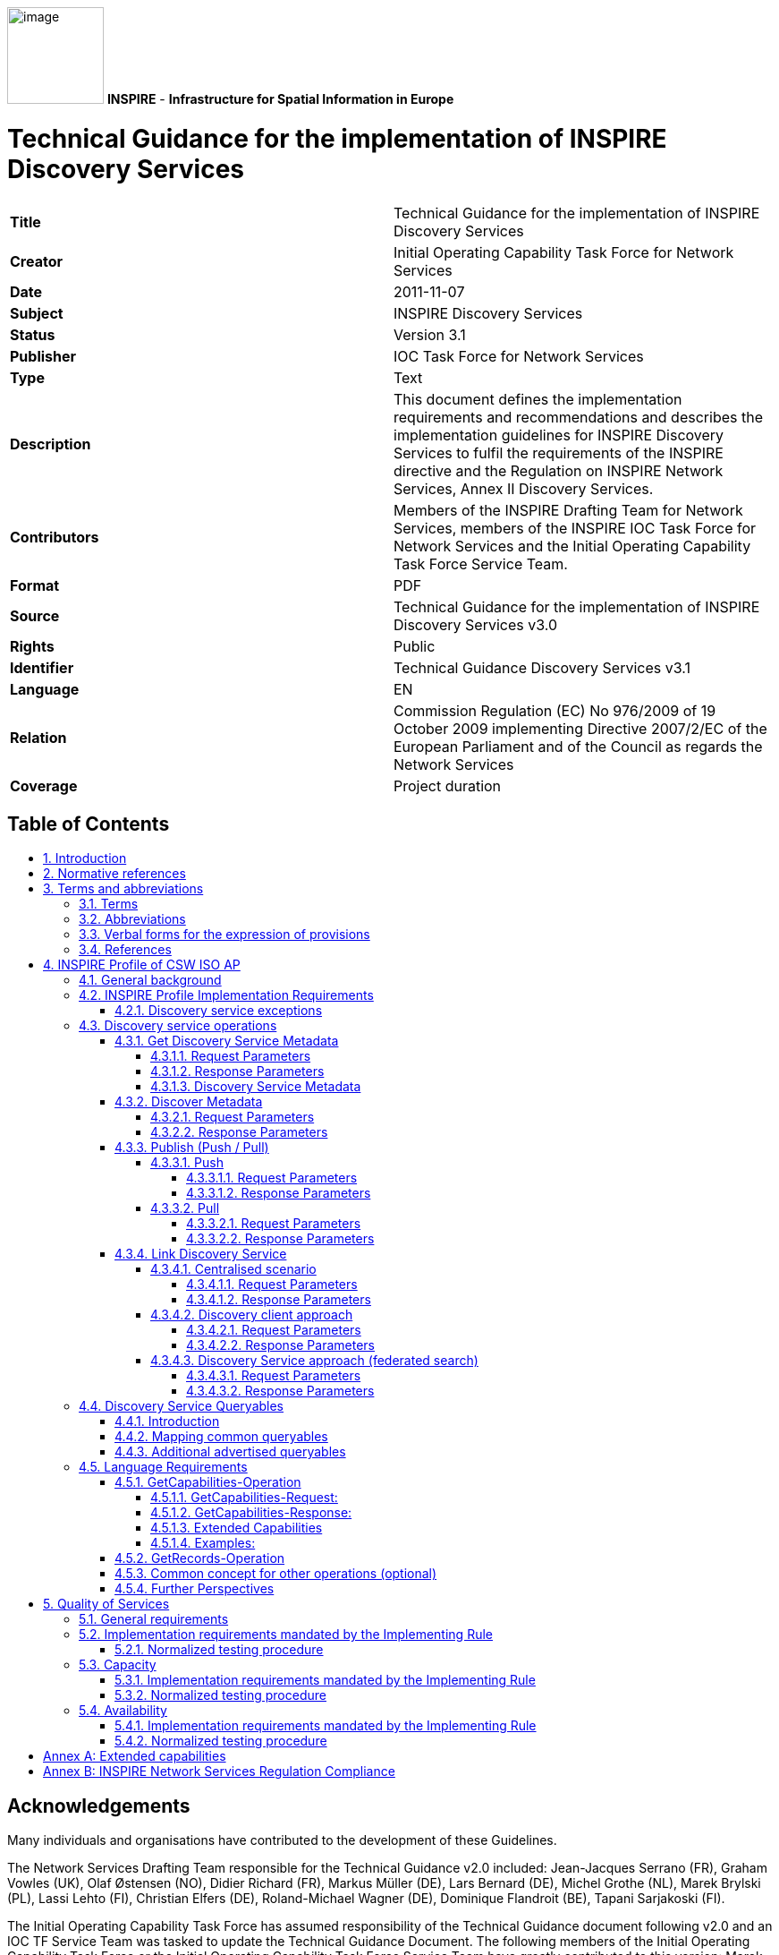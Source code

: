 // Admonition icons:
// Implementation Requirements
:important-caption: 📕
// Implementation Recommendations
:note-caption: 📘

// TOC placement using macro (manual)
:toc: macro

// Empty TOC title (the title is in the document)
:toc-title:

// TOC level depth
:toclevels: 5

// Section numbering level depth
:sectnumlevels: 8

// Line Break Doc Title
:hardbreaks-option:

:appendix-caption: Annex

image:./media/image1.jpeg[image,width=108,height=108] **INSPIRE** - *Infrastructure for Spatial Information in Europe*

[discrete]
= Technical Guidance for the implementation of INSPIRE Discovery Services

[cols=",",]
|===
|*Title* |Technical Guidance for the implementation of INSPIRE Discovery Services
|*Creator* |Initial Operating Capability Task Force for Network Services
|*Date* |2011-11-07
|*Subject* |INSPIRE Discovery Services
|*Status* |Version 3.1
|*Publisher* |IOC Task Force for Network Services
|*Type* |Text
|*Description* |This document defines the implementation requirements and recommendations and describes the implementation guidelines for INSPIRE Discovery Services to fulfil the requirements of the INSPIRE directive and the Regulation on INSPIRE Network Services, Annex II Discovery Services.
|*Contributors* |Members of the INSPIRE Drafting Team for Network Services, members of the INSPIRE IOC Task Force for Network Services and the Initial Operating Capability Task Force Service Team.
|*Format* |PDF
|*Source* |Technical Guidance for the implementation of INSPIRE Discovery Services v3.0
|*Rights* |Public
|*Identifier* |Technical Guidance Discovery Services v3.1
|*Language* |EN
|*Relation* |Commission Regulation (EC) No 976/2009 of 19 October 2009 implementing Directive 2007/2/EC of the European Parliament and of the Council as regards the Network Services
|*Coverage* |Project duration
|===

<<<
[discrete]
== Table of Contents
toc::[]

:sectnums:

<<<
[discrete]
== Acknowledgements

Many individuals and organisations have contributed to the development of these Guidelines.

The Network Services Drafting Team responsible for the Technical Guidance v2.0 included: Jean-Jacques Serrano (FR), Graham Vowles (UK), Olaf Østensen (NO), Didier Richard (FR), Markus Müller (DE), Lars Bernard (DE), Michel Grothe (NL), Marek Brylski (PL), Lassi Lehto (FI), Christian Elfers (DE), Roland-Michael Wagner (DE), Dominique Flandroit (BE), Tapani Sarjakoski (FI).

The Initial Operating Capability Task Force has assumed responsibility of the Technical Guidance document following v2.0 and an IOC TF Service Team was tasked to update the Technical Guidance Document. The following members of the Initial Operating Capability Task Force or the Initial Operating Capability Task Force Service Team have greatly contributed to this version: Marek Brylski (PL), Anders Friis-Christensen (DK), Bart Cosyn (BE), Andreas von Dömming (DE), Timothy Duffy (UK), Christian Elfers (DE), Jani Kylmäaho (FI), Didier Richard (FR), Joeri Robbrecht (BE) and Wolfgang Tinkl (AT).

We are also grateful for the comments received from all the IOC Task Force Members.

The team at the Joint Research Centre that contributed to these Guidelines includes: Ioannis Kanellopoulos, Gianluca Luraschifootnote:[Currently with the European Maritime Safety Agency], Michel Millot and Angelo Quaglia.

Graham Vowels (UK) edited this version.

*Contact information*

Ioannis Kanellopoulos
European Commission, Joint Research Centre
Institute for Environment and Sustainability
Spatial Data Infrastructures Unit
TP262, Via Fermi 2749
I-21027 Ispra (VA)
ITALY
E-mail: mailto:vanda.lima@jrc.ec.europa.eu[ioannis.kanellopoulos@jrc.ec.europa.eu]
Tel.: 39-0332-785115
http://ies.jrc.ec.europa.eu/
http://ec.europa.eu/dgs/jrc/
http://inspire.jrc.ec.europa.eu/

<<<
[discrete]
== Foreword

Directive 2007/2/EC of the European Parliament and of the Council [*Directive 2007/2/EC*], adopted on 14 March 2007 aims at establishing an Infrastructure for Spatial Information in the European Community (INSPIRE) for environmental policies, or policies and activities that have an impact on the environment. INSPIRE will make available relevant, harmonised and quality geographic information to support the formulation, implementation, monitoring and evaluation of policies and activities, which have a direct or indirect impact on the environment.

INSPIRE is based on the infrastructures for spatial information established and operated by the 27 Member States of the European Union. The Directive addresses 34 spatial data themes needed for environmental applications, with key components specified through technical implementing rules. This makes INSPIRE a unique example of a legislative "regional" approach.

To ensure that the spatial data infrastructures of the Member States are compatible and usable in a Community and trans-boundary context, the Directive requires that common Implementing Rules (IR) are adopted in the following areas.

* Metadata;
* The interoperability and harmonisation of spatial data and services for selected themes (as described in Annexes I, II, III of the Directive);
* Network Services;
* Measures on sharing spatial data and services;
* Co-ordination and monitoring measures.

The Implementing Rules are adopted as Commission Decisions or Regulations, and are binding in their entirety.

In particular with respect the Network Services, Implementing Rules are required for the following services (Article 11(1) of the Directive):

[loweralpha]
. _"discovery services search for spatial data sets and spatial data services on the basis of the content of corresponding metadata, and display the metadata content;_
. _view services as a minimum, display, navigate, zoom in/out, pan, or overlay spatial data sets and display legend information and any relevant content of metadata;_
. _download services enabling copies of complete spatial data sets, or of parts of such sets, to be downloaded;_
. _transformation services enabling spatial data sets to be transformed with a view to achieving interoperability;_
. _invoke spatial data services" enabling data services to be invoked."_

In addition to the Implementing Rules, non-binding Technical Guidance documents describe detailed implementation aspects and relations with existing standards, technologies, and practices. They may need to be revised during the course of implementing the infrastructure to take into account the evolution of technology, new requirements, and cost benefit considerations. Figure 1 illustrates the relationship between the INSPIRE Regulations containing Implementing Rules and their corresponding Technical Guidance documents.

image::./media/image2.png[image,width=604,height=347, align=center]

[.text-center]
*Figure 1: Relationship between INSPIRE Implementing Rules and Technical Guidance*

Technical Guidance documents define how Member States might implement the Implementing Rules described in a Commission Regulation. Technical Guidance documents may include non-binding technical requirements that must be satisfied if a Member State chooses to conform to the Technical Guidance. Implementing this technical guidance will maximise the interoperability of INSPIRE services.

This Technical Guidance concerns the INSPIRE Discovery Services. The Technical Guidance contains detailed technical documentation highlighting the mandatory and the recommended elements related to the implementation of INSPIRE Discovery Services. The technical provisions and the underlying concepts are often illustrated by use case diagrams and accompanied by examples.

|===
This document will be publicly available as a 'non-paper', as it does not represent an official position of the Commission, and as such cannot be invoked in the context of legal procedures.
|===

*Legal Notice*

Neither the European Commission nor any person acting on behalf of the Commission is responsible for the use, which might be made of this publication.

<<<
[discrete]
== Revision History

[cols=",,,",options="header",]
|===
|*Date* |*Release* |*Editor* |*Description*
|28Jul2009 |2.0 |Network Services Drafting Team |Two approaches to include INSPIRE metadata as part of the _Get Discovery Service Metadata response_ have been incorporated
|17Jun2010 |2.12 |Initial Operating Capability Task Force a|
The INSPIRE extended Capabilities XML schema has been included in Annex B

Links with other technical components in INSPIRE have been described based on the INSPIRE domain model

A new interpretation and recommended implementation of the Link Discovery Service operation has been described

An approach to implement the required Language parameter has been recommended

General editorial changes

|24Jan2011 |2.14 |IOC ST, 
Graham Vowles |Editorial Review to improve accuracy and clarity
|28Jan2011 |2.15 |IOC ST, 
Graham Vowles a|
Update to include edits made during IOC TF – Services Team Meeting in Copenhagen:

Apply INSPIRE custom schema for missing INSPIRE metadata elements in the Extended Capabilities section instead of the ISO 19139 data types.

|3Feb2011 |2.16 |IOC ST, 
Graham Vowles a|
Update to Implementation Requirements and Implementation Recommendations. 
Update section on Link Discovery Service.

Update section on Language Requirement.

|10Feb2011 |2.17 |IOC ST, 
Graham Vowles |Update of XML Examples
|11Feb2011 |2.18 |IOC ST, 
Graham Vowles |Addition of use cases and rationale of extended capabilities approach.
|17Feb2011 |2.19 |IOC ST, 
Graham Vowles |Update to Link Discovery Section
|21Feb2011 |2.20 |IOC ST, 
Graham Vowles |Editorial changes and update to XML Examples.
|21Feb2011 |2.21 |IOC ST, 
Graham Vowles |Finalised for IOC TF review.
|13Mar2011 |2.31 |IOC ST, EC JRC, Graham Vowles |Addressed comments received from IOC Task Force: (general editorial changes, updated Table 1, Figure 6, Figure 7 and Figure 9, used only full namespaces in tables and XML examples.
|17Mar2011 |2.32 |IOC ST, EC JRC, Graham Vowles |Final editorial proofing.
|29Mar2011 |3.0 |IOC TF |IOC TF Approved Version
|07Nov2011 |3.1 |IOC ST, EC JRC |Added Chapter 5 on Quality of Services
|07Nov2011 |3.1 |EC JRC |Corrected Typographical error xmlns:inspire_commmon to xmlns:inspire_common on page 13
|07Nov2011 |3.1 |IOC TF |IOC TF Approved
|===

<<<
== Introduction

INSPIRE Discovery Services allow users and computer programs to search for spatial datasets and services based on their metadata records. This document specifies Technical Guidance for Member States to implement INSPIRE Discovery Services as mandated by the Regulation on INSPIRE Network Services [*INS NS,* Annex II].

Following this Technical Guidance will ensure that INSPIRE Discovery Services are implemented in a consistent and compatible way across Europe. It is based on European and International standards, current practices in related stakeholder communities and relevant European initiatives such as e‑Government, and the EU Interoperability Framework.

image::./media/image3.png[image,width=604,height=315, align=center]

[.text-center]
*Figure 2: Extending ISO and OGC Standards for INSPIRE Requirements*

This document specifics requirements and recommendations based on the OGC™ Catalogue Services Specification 2.0.2 - ISO Metadata Application Profile for CSW 2.0 [*CSW ISO AP*]. It defines an INSPIRE Profile of [*CSW ISO AP*] to implement the following operations:

* *Get Discovery Service Metadata*: Provides all necessary information about the Discovery Service and describes service capabilities;
* *Discover Metadata*: Allows requesting INSPIRE metadata elements of spatial data sets and services from a Discovery Service;
* *Publish Metadata*: Allows editing of INSPIRE metadata elements of resources in the Discovery Service (push or pull metadata mechanisms). Editing meaning insert, update and delete;
* *Link Discovery Service*: Allows the declaration of the availability of a Discovery Service for the discovery of resources through the Member State Discovery Service while maintaining the resource metadata at the owner's location.

In addition, this document defines how a query for metadata should be written, and how to handle multilingual aspects of INSPIRE Discovery Services.

This is the initial version of the Technical Guidance document and it has been validated and tested in collaboration with the Initial Operating Capability Task Force. It may be used by the Member States for the initial implementation of the INSPIRE Discovery Services.

<<<
== Normative references 

This technical guidance incorporates, by dated or undated references, provisions from other publications. For dated references, subsequent amendments to or revisions of any of these publications apply to this guide only when incorporated in it by amendment or revision. For undated references, the latest edition of the publication referred to applies (including amendments).

These normative references are cited at the appropriate places in the text and the publications are listed hereafter:

INSPIRE, Implementing *Directive 2007/2/EC* of the European Parliament and of the Council as regards interoperability of spatial data sets and services

INSPIRE, **INS NS** Commission Regulation (EC) No 976/2009 of 19 October 2009 implementing Directive 2007/2/EC of the European Parliament and of the Council as regards the Network Services

INSPIRE, **INS MD** Commission Regulation (EC) No 1205/2008 of 3 December 2008 implementing Directive 2007/2/EC of the European Parliament and of the Council as regards metadata (Text with EEA relevance). See also Corrigendum to INSPIRE Metadata Regulation

INSPIRE, **INS MDTG,** INSPIRE Metadata Implementing Rules: Technical Guidelines based on EN ISO 19115 and EN ISO 19119.

INSPIRE, *INS DSTG*, Technical Guidance for the implementation of INSPIRE Discovery Services

*ISO 19115*:**2003**__, Geographic information – Metadata__

**ISO 19115/Cor.1:2006**__, Geographic information – Metadata, Technical Corrigendum 1__

**ISO 19119:2005**__, Geographic information – Services__

*ISO 19119:2005 PDAM 1,* _Geographic information – Services_

**ISO/TS 19139:2006**__, Geographic information - Metadata - Implementation specification__

OGC 07-006, *OGC CSW*, OGC™ Catalogue Services Specification, version 2.0.2 (Corrigendum Release 2).

OGC 07-045, *CSW ISO AP*, OGC™ Catalogue Services Specification 2.0.2 - ISO Metadata Application Profile for CSW 2.0, version 1.0.0 (2007).

OGC 05-008, *OGC OWS*, OGC Web Services Common Specification, version 1.0 (May 2005)

<<<
== Terms and abbreviations

=== Terms

[arabic, start=1]
. *application* *profile* 
set of one or more base standards and - where applicable - the identification of chosen clauses, classes, subsets, options and parameters of those base standards that are necessary for accomplishing a particular function [ISO 19101, ISO 19106]
. *discovery services* 
making it possible to search for spatial data sets and services on the basis of the content of the corresponding metadata and to display the content of the metadata [INSPIRE Directive]
. *metadata* 
information describing spatial data sets and spatial data services and making it possible to discover, inventory and use them [INSPIRE Directive]
. *metadata element* 
a discrete unit of metadata, in accordance with [ISO 19115]
. *network services* 
network services should make it possible to discover, transform, view and download spatial data and to invoke spatial data and e-commerce services [INSPIRE Directive]
. *queryable* 
a metadata element that can be queried upon
. **spatial data **
data with a direct or indirect reference to a specific location or geographic area [INSPIRE Directive]
. **spatial data set **
identifiable collection of spatial data [INSPIRE Directive]


=== Abbreviations

[cols=","]
|===
|AP |Application Profile
|ARC |Architecture
|CSW |Catalogue Services for the Web
|CSWT |Catalogue Services for the Web Transactional
|GET |HTTP Get Method
|HTTP |Hypertext Transfer Protocol
|INSPIRE |Infrastructure for Spatial Information in Europe
|IOC |Initial Operations Capability
|ISO |International Organisation for Standardisation
|KVP |Key Value Pair
|MD |Metadata
|NS |Network Services
|OWS |OGC Web Services Common Specification
|TF |Task Force
|XML |eXtended Markup Language
|===

=== Verbal forms for the expression of provisions

In accordance with the ISO rules for drafting, the following verbal forms shall be interpreted in the given way:

* "shall" / "shall not": a requirement, mandatory to comply with the technical guidance
* "should" / "should not": a recommendation, but an alternative approach may be chosen for a specific case if there are reasons to do so
* "may" / "need not": a permission

*Implementation Requirements and Recommendations notation*

To make it easier to identify the requirements and the recommendations for INSPIRE Discovery Services within this technical guidance, they are highlighted and numbered as shown below:

[IMPORTANT]
====
*Implementation Requirements #*

are shown using this style
====

[NOTE]
====
*Implementation Recommendations #*

are shown using this style.
====


*Note*: It is worth noting that requirements as specified in the INSPIRE Regulations and Implementing Rules are legally binding, and that requirements and recommendations as specified in INSPIRE Technical Guidance are *not* legally binding. Therefore, within this technical guidance we have used the terms 'implementation requirement' and 'implementation recommendation' to indicate what is technically required or recommended to conform to the Technical Guidance.

*XML Example notation*

XML Examples are shown using Courier New on a grey background as below:

[source,xml,subs="+quotes",align=center]
----
<inspire:example>
  <inspire:highlight>
    Highlighted Text for emphasis
  </inspire:highlight>
</inspire:example>
----

*Note*: XML Examples are informative and are provided for information only and are expressly not normative. A reference implementation of the example XML is available on the following link:

http://inspire.ec.europa.eu/schemas/

=== References

To aid readability for a non-technical audience, references within this document are denoted using "Section" or "Annex". For example, Section 4.3.1 or Annex A.

References to other documents refer to the list of normative references in Section 3 and use the abbreviated title as indicated in *Bold* text. For example, [*CSW ISO AP*] uses the abbreviated title for the document as shown below:


OGC 07-045, *CSW ISO AP*, OGC™ Catalogue Services Specification 2.0.2 - ISO Metadata Application Profile for CSW 2.0, version 1.0.0 (2007).


References within other documents are shown as above using the abbreviated title, together with the appropriate section within the document. For example, [*CSW ISO AP,* Section 8.2.3.1], refers to Section 8.2.3.1 within the document as listed above.

<<<
== INSPIRE Profile of CSW ISO AP

=== General background 

The base specification of an INSPIRE Discovery Service is [*CSW ISO AP*].

[IMPORTANT]
====
*Implementation Requirement* *1*

An INSPIRE Discovery Service shall implement the mandatory behaviour of a [*CSW ISO AP*] compliant service and the extensions as required by the INSPIRE Directive and its associated Regulations.
====


[IMPORTANT]
====
*Implementation Requirement* *2*

The extended behaviour for an INSPIRE Discovery Service with respect to the requirements of the INSPIRE Directive and the Regulation on INSPIRE Network Services [*INS NS*] consists of: Discovery Service Operations, Discovery Service Queryables, and Discovery Service Multilingual aspects
====


image::./media/image4.png[image,width=548,height=487, align=center]

[.text-center]
*Figure 3: INSPIRE Generic Use Case*

Figure 3: INSPIRE Generic Use Case illustrating use cases for the creation and publication of metadata, their discovery through a discovery service and viewing of spatial data sets via an INSPIRE View service.

*Rationale behind the choice of an INSPIRE Schema for implementing the extended capabilities of INSPIRE Network Services*

The INSPIRE Network Service Regulation [*INS NS*] requires a Network Service to respond to a "Get Network Service Metadata" request with a response that contains as one of its parameters the Network Service INSPIRE metadata.

At the time of writing this Technical Guidance the OGC GetCapabilities response document does not include all required INSPIRE metadata for the Network Service and in order to do so the Extended Capabilities mechanism is used. Through this mechanism it is possible to link INSPIRE metadata with the GetCapabilities response, either by including the missing INSPIRE metadata elements of the Network Service, or by including a reference to the INSPIRE Network Service metadata record.

The initial approach was to re-use, for extended capabilities elements, the ISO 19139 data types. The Advantages of using the ISO 19139 data types are:

* New data types do not need to be defined 
* Existing client applications already have the necessary bindings to read and write the information. Type redefinition was however necessary for the following elements:
** INSPIRE Service Type (implemented as gco:GenericName_PropertyType)

** Languages

** CurrentLanguage

** TemporalReference
 


Which however breaks compatibility with existing clients. The disadvantages of this approach on the other hand are:

* ISO 19139 data types currently have a double implementation;
** The schemas from ISO 19139 version 2005-DIS (Draft International Standard) dated 2006 May 4 (http://schemas.opengis.net/iso/19139/20060504/[20060504/]) depend on the unofficial GML 3.2.0 version, but on the other hand is used in ISO AP 1.0 for CSW; 

** The ISO/TS 19139 Schemas dated 2007 April 17 (http://schemas.opengis.net/iso/19139/20070417/[20070417/]) depend on the official GML version 3.2.1 which relies on a different namespace but does not make available the implementation for the "srv" namespace for service metadata; 

* CSW schema version 2.0.2 includes OGC filter version 1.1.0 which in turn includes GML version 3.1.1;
* An INSPIRE view service may also be implemented using WMS 1.1.1. The WMS 1.1.1 schema however is officially implemented only through DTD technology. There is no official DTD implementation for ISO 19139.

As a result for the discovery service capabilities document this approach would require reference to three different versions of GML in the same document.

*It has therefore been decided to use a custom INSPIRE schema for the missing INSPIRE metadata elements in the Extended Capabilities section. This allows for an easy integration with all OGC services and full validation of INSPIRE compliance using standard XML validation.* Table 3 *shows the mapping between the INSPIRE metadata elements and the OGC Capabilities metadata elements.*

*Note: the schema will be aligned to the relevant standards once these support the INSPIRE requirements. Alignment between OWS and ISO 19119 should also help addressing some of the issues.*

The custom INSPIRE schemas are available at http://inspire.ec.europa.eu/schemas/

This Technical Guidance uses the following namespace definitions:

[source, xml]
xmlns:inspire_ds="http://inspire.ec.europa.eu/schemas/inspire_ds/1.0" xmlns:inspire_common="http://inspire.ec.europa.eu/schemas/common/1.0"

The following sections specify the required extensions to the given specifications.

===  INSPIRE Profile Implementation Requirements

The INSPIRE specific constraints applicable to an [*CSW ISO AP*] base Discovery Service are:

[IMPORTANT]
====
*Implementation Requirement* *3*

The list of federated catalogues, if any, shall be advertised as the result of a Service metadata response to a Discover Metadata request.
====


[IMPORTANT]
====
*Implementation Requirement* *4* 

The additional search attributes listed in Section 4.4 are mandatory and shall be supported.
====


[IMPORTANT]
====
*Implementation Requirement* *5* 

The additional search attributes listed in Section 4.4 shall be advertised as the result of a Service metadata response to a discover metadata request.
====

==== Discovery service exceptions

Internationalisation of service exceptions is optional.

[NOTE]
====
*Implementation Recommendation* *1* 

If service exceptions are internationalised then the error messages (exceptions) are either expressed in the service's default language (suppose that the request is incorrect and the LANGUAGE parameter has not been interpreted before issuing the error/exception text) or in the preferred (requested) language in other cases.
====


See also Section 4.5.3 Common concept for other operations.

=== Discovery service operations

The base functionality of an INSPIRE Discovery Service is derived from [*CSW ISO AP*]. The following sections specify the extensions to this base specification that are derived from the INSPIRE requirements as defined by [*INS NS*].

[*CSW ISO AP*] distinguishes between two types of catalogue services: A 'read-only' catalogue service that has to provide operations labelled 'CSW' and a transactional catalogue service that has to provide operations labelled 'CSWT'. This distinction is derived from the OGC catalogue base specification [*OGC CSW*].

Table 1 shows the relationship between operations of an INSPIRE Discovery Service and the corresponding catalogue service operation as defined by [*OGC CSW*]. Figure 4 illustrates the Get Discovery Service metadata use case.

[.text-center]
*Table 1: INSPIRE Discovery Services Operations*

[cols=",,",]
|===
|*INSPIRE Discovery Services Operations* |*INSPIRE Cardinality* |*OGC CSW ISO AP operations*
|Get Discovery Service Metadata |Mandatory |OGC_Service.GetCapabilities
|Discover Metadata |Mandatory |CSW Discovery.GetRecords
|Publish Metadata |Conditional a|
CSWT Manager.Transaction or

CSWT Manager.Harvest

|Link Discovery service |Mandatory a|
Combination of OGC_Service.GetCapabilities and

CSW Discovery.GetRecords

OR using Publish Metadata operation:

CSWT Manager.Transaction or CSWT Manager.Harvest
|===

==== Get Discovery Service Metadata

The Get Discovery Service Metadata use case is illustrated in Figure 4.

[cols=",,",options="header",]
|===
|INSPIRE Implementing Rule |Reference [*INS NS,* Annex II] |Section 2
| |Operation name |Get Discovery Service Metadata
| |Obligation / condition |Mandatory
|CSW ISO AP |Operation name |OGC_Service.GetCapabilities
| |Definition |The GetCapabilities operation allows clients to retrieve service metadata from a server.
|===

===== Request Parameters

[IMPORTANT]
====
*Implementation Requirement* *6* 

See [*CSW ISO AP*]. INSPIRE extends this operation with an additional parameter that indicates the client's preferred language. The recommended approach to implement this extension is described in Section 4.5.1.
====

===== Response Parameters

According to [*INS NS*, Annex II, Section 2.2] the Get Discovery Service Metadata shall contain the following sets of parameters:

* Discovery Service Metadata, containing at least the INSPIRE metadata elements of the Discovery Service;
* Operations Metadata to provide metadata about the operations implemented by the Discovery Service; and
* Languages, including the Supported languages and Response language.

The GetCapabilities response of the [*CSW ISO AP*] does not fully satisfy the requirements of the INSPIRE Network Services Regulation [*INS NS*] and in particular with respect the Discovery Service INSPIRE metadata and Language parameters (see Table 2: GetCapabilities Response [CSW ISO AP]). Two scenarios have been identified to comply with this requirement. It is up to the Member State to choose which scenario best fits its needs. As these scenarios are not mutually exclusive, a Member State may choose to implement both.

[IMPORTANT]
====
*Implementation Requirement* *7* 

The response shall include discovery service metadata parameters [*INS NS*] by implementing either scenario below: 

[arabic, start=1]
. Scenario 1: Referencing a URL mapped to the GetCapabilities response by the MetadataURL element in the ExtendedCapabilities of the [*CSW ISO AP*]; Mandatory [OGC CSW ISO AP] capabilities parameters (see Table 2) shall be mapped to INSPIRE metadata elements to implement a consistent interface.
+
OR

[arabic, start=2]
. Scenario 2: Including all required metadata explicitly in the GetCapabilities response [*CSW ISO AP*]. INSPIRE metadata elements that can't be mapped to [*CSW ISO AP*] elements are implemented as Extended Capabilities.

To fulfil the specific language requirements of the INSPIRE Network Services Regulation [*INS NS*], a language section shall be added in the extended capability of the service.
====

image::./media/image5.png[image,width=605,height=856, align=center]

[.text-center]
*Figure 4: Get Discovery Service Metadata Use Case (UC1)*

Table 2 shows the parameters that are part of a GetCapabilities response of [*CSW ISO AP*].

[.text-center]
*Table 2: GetCapabilities Response [CSW ISO AP]*

[cols=",",]
|===
2+|CSW metadata
2+|Service identification
|ServiceType |The ServiceType for a CSW ISO AP is fixed to "CSW". The Spatial Data Service Type as defined by INSPIRE MD ('discovery') will be mapped to the INSPIRE SpatialDataServiceType element in the GetCapabilities response.
|ServiceTypeVersion |Version of this service type implemented by this service. This value is fixed for the INSPIRE profile of CSW ISO AP to '2.0.2'.
|Title |Title of this service, normally used for display to a human
|Abstract |Brief narrative description of this service, normally available for display to a human
|Keywords |Unordered list of one or more commonly used or formalized word(s) or phrase(s) used to describe this service.
|Fees |Fees and terms for retrieving data from or otherwise using this service, including the monetary units as specified in ISO 4217
|AccessConstraints |Access constraints that should be observed to assure the protection of privacy or intellectual property, and any other restrictions on retrieving or using data from or otherwise using this service.
2+|Service provider
|ProviderName |Unique identifier for service provider organization
|Providersite |Reference to the most relevant web site of the service provider
|ServiceContact |Information for contacting service provider
2+|Operations metadata
|Operation |Metadata for one operation that this service interface implements
|Parameter |Parameter valid domain that applies to one or more operations which this service implements
|Constraint |Constraint on valid domain of a non-parameter quantity that applies to this service
|ExtendedCapabilities |Metadata about this service and software additional abilities
2+|Filter capabilities
|Filter_Capabilities |The following elements are examples of valid filter operators: And, Or, Not, PropertyIsEqualTo, PropertyIsNotEqualTo, PropertyIsLessThan, PropertyIsGreaterThan, PropertyIsLike, PropertyIsNull, PropertyIsLessThanOrEqualTo, PropertyIsGreaterThanOrEqualTo, BBOX, Intersects, Disjoint.
|===

[.text-center]
*Example 1: Reporting the MetadataURL in the extended capabilities*

[source,xml,subs="+quotes",align=center]
----
<xs:complextype name="ExtendedCapabilitiesType">
  <xs:annotation>
    <xs:documentation>
      Extended capabilities for ISO 19128 , OGC CSW, OGC OWS services
    </xs:documentation>
  </xs:annotation>
  <xs:choice>
    <xs:sequence>
      <xs:annotation>
        <xs:documentation>
          Scenario 1: Mandatory MetadataUrl element pointing to an INSPIRE Compliant ISO metadata document plus language parameters
        </xs:documentation>
      </xs:annotation>
      <xs:element name="MetadataUrl" type="resourceLocatorType">
      </xs:element>
      <xs:element name="SupportedLanguages" type="supportedLanguagesType">
      </xs:element>
      <xs:element name="ResponseLanguage" type="languageElementISO6392B">
      </xs:element>
    </xs:sequence>
    <xs:sequence>
      <xs:annotation>
        <xs:documentation>
          Scenario 2: Mandatory (where appropriate) metadata elements not mapped to standard capabilities, plus mandatory language parameters, plus OPTIONAL MetadataUrl pointing to an INSPIRE Compliant ISO metadata document
        </xs:documentation>
      </xs:annotation>
      <xs:element maxoccurs="unbounded" name="ResourceLocator" type="resourceLocatorType">
        <xs:annotation>
          <xs:documentation xml:lang="en">
            Mandatory linkage to the network service
          </xs:documentation>
        </xs:annotation>
      </xs:element>
      <xs:element name="ResourceType" type="serviceSpatialDataResourceType">
      </xs:element>
      <xs:element maxoccurs="unbounded" name="TemporalReference" type="temporalReference">
      </xs:element>
      <xs:element maxoccurs="unbounded" name="Conformity" type="conformity">
      </xs:element>
      <xs:element maxoccurs="unbounded" name="MetadataPointOfContact" type="metadataPointOfContact">
      </xs:element>
      <xs:element name="MetadataDate" type="iso8601Date">
      </xs:element>
      <xs:element name="SpatialDataServiceType" type="spatialDataServiceType">
      </xs:element>
      <xs:element maxoccurs="unbounded" name="MandatoryKeyword" type="classificationOfSpatialDataService">
      </xs:element>
      <xs:element maxoccurs="unbounded" minoccurs="0" name="Keyword" type="keyword">
        <xs:annotation>
          <xs:documentation xml:lang="en">
            If the resource is a spatial data service, at least one keyword from Part D.4 shall be provided.
          </xs:documentation>
        </xs:annotation>
      </xs:element>
      <xs:element name="SupportedLanguages" type="supportedLanguagesType">
      </xs:element>
      <xs:element name="ResponseLanguage" type="languageElementISO6392B">
      </xs:element>
      <xs:element minoccurs="0" name="MetadataUrl" type="resourceLocatorType">
      </xs:element>
    </xs:sequence>
  </xs:choice>
</xs:complextype>
<xs:complextype name="supportedLanguagesType">
  <xs:sequence>
    <xs:element name="DefaultLanguage" type="languageElementISO6392B">
    </xs:element>
    <xs:element maxoccurs="unbounded" minoccurs="0" name="SupportedLanguage" type="languageElementISO6392B">
      <xs:annotation>
        <xs:documentation>
          It is not necessary to repeat the default language
        </xs:documentation>
      </xs:annotation>
    </xs:element>
  </xs:sequence>
</xs:complextype>
----

===== Discovery Service Metadata

[IMPORTANT]
====
*Implementation Requirement* *8* 

[*CSW ISO AP*] specifies a GetCapabilities operation with several service metadata sections. The service metadata in the capabilities documents shall be in conformance with the requirements of INSPIRE service metadata [*INS NS*].
====

Table 3 shows the mapping from the INSPIRE metadata elements to the capabilities as used for the implementation of the Discovery service by [*CSW ISO AP*].

The first two columns are from the INSPIRE Metadata Regulation [*INS MD*]. In the "Capabilities CSW ISO AP" column the capabilities mapping is defined. In the last column the mappings as defined in the mapping ISO 19115/ISO 19119 of the Metadata Technical Guidance [*INS MDTG*] are shown.

[.text-center]
*Table 3: INSPIRE metadata elements to CSW ISO AP capabilities metadata*

[cols=",,,,",options="header",]
|===
|INSPIRE Metadata element a|
M/
C/
O

|Capabilities CSW ISO AP a|
Type

Field

|ISO 19139 / CSW ISO AP
|Resource title (B1.1) |M |/csw:Capabilities/Serviceidentification/Title |String a|
identificationInfo[1]/*/citation/*/title

{empty}[ISO 19139]

|Resource abstract (B1.2) |M |/csw:Capabilities/ Serviceidentification/Abstract |String a|
identificationInfo[1]/*/abstract

{empty}[ISO 19139]

|Resource Type (B1.3) |M |/inspire_ds:ExtendedCapabilities/ inspire_common:ResourceType | a|
identificationInfo[1]/hierarchyLevel

{empty}[ISO 19139]

|Resource Locator (B1.4) |C |/csw:Capabilities/ OperationsMetadata/Operation/GetCapabilities/DCP/HTTP/@xlink:href |URL a|
distributionInfo/*/transferOptions/*/onLine/*/linkage

{empty}[ISO 19139]

|Coupled Resource (B1.6) |C |Not applicable to discovery service |- |identificationInfo[1]/*/operatesOn
|Spatial data service type (B2.2) |M |/inspire_ds:ExtendedCapabilities/ inspire_common:SpatialDataServiceType |GenericName a|
identificationInfo[1]/*/serviceType

{empty}[CSW ISO Metadata AP]

a|
Keyword value (B3.1)

For the mandatory category or subcategory of the service

|M |/inspire_ds:ExtendedCapabilities/ inspire_common:MandatoryKeyword |String a|
identificationInfo[1]/*/descriptiveKeywords/*/keyword

{empty}[ISO 19139]

a|
Keyword value (B3.1)

For any other keyword

|O |/inspire_ds:ExtendedCapabilities/ inspire_common:Keyword |String a|
identificationInfo[1]/*/descriptiveKeywords/*/keyword

{empty}[ISO 19139]

|Originating controlled vocabulary (B3.2) |C |/inspire_ds:ExtendedCapabilities/ inspire_common:Keyword/ inspire_common:OriginatingControlledVocabulary/ inspire_common:Title | a|
identificationInfo[1]/*/descriptiveKeywords/*/thesaurusName

{empty}[ISO 19139]

|Temporal extent (B5.1) |C |/inspire_ds:ExtendedCapabilities/ inspire_common:TemporalExtent |Date a|
identificationInfo[1]/*/extent/*/temporalElement/*/extent

{empty}[ISO 19139]

|Date of publication (B5.2) |C |/inspire_ds:ExtendedCapabilities/ inspire_common:TemporalReference/ inspire_common:DateOfPublication |Date a|
identificationInfo[1]/*/citation/*/date[./*/dateType/*/text()='

publication']/*/date

{empty}[ISO 19139]

|Date of last revision (B5.3) |C |/inspire_ds:ExtendedCapabilities/ inspire_common:TemporalReference/ inspire_common:DateOfLastRevision |Date a|
identificationInfo[1]/*/citation/*/date[./*/dateType/*/text()='r

evision']/*/date

{empty}[ISO 19139]

|Date of creation (B5.4) |C |/inspire_ds:ExtendedCapabilities/ inspire_common:TemporalReference/ inspire_common:DateOfCreation |Date a|
identificationInfo[1]/*/citation/*/date[./*/dateType/*/text()='

creation']/*/date

{empty}[ISO 19139]

|Specification (B7.1) |M |/inspire_ds:ExtendedCapabilities/ inspire_common:Conformity/ inspire_common:Specification |string a|
dataQualityInfo/*/report/*/result/*/specification

{empty}[ISO 19139]

|Degree (B7.2) |M |/inspire_ds:ExtendedCapabilities/ inspire_common:Conformity/ inspire_common:Degree |boolean a|
dataQualityInfo/*/report/*/result/*/pass

{empty}[ISO 19139]

|Conditions applying to access and use (B8.1) |M |/csw:Capabilities/ Serviceidentification/Fees |string a|
identificationInfo[1]/*/resourceConstraints/*/useLimitation

{empty}[ISO 19139]

|Limitations on public access (B8.2) |M |/csw:Capabilities/ Serviceidentification/AccessConstraints |string a|
identificationInfo[1]/*/resourceConstraints/*/accessConstraints

{empty}[ISO 19139]

|Responsible party (B9.1) |M a|
csw:Capabilities/ Serviceprovider/ProviderName

and

csw:Capabilities/ Serviceprovider/ServiceContact/ContactInfo/Address/ElectronicMailAddress

|string a|
identificationInfo[1]/*/pointOfContac/t*/ organisationName

and

identificationInfo[1]/*/pointOfContact/address/electronicMailAddress

{empty}[ISO 19139]

|Responsible party role (B9.2) |M |csw:Capabilities/Serviceprovider/role |string a|
identificationInfo[1]/*/pointOfContact/*/role

{empty}[ISO 19139]

|Metadata point of contact (B10.1) |M |/inspire_ds:ExtendedCapabilities/ inspire_common:MetadataPointOfContact |string |contact
|Metadata Date (B10.2) |M |/inspire_ds:ExtendedCapabilities/ inspire_common:MetadataDate |Date |dateStamp
|Metadata Language (B10.3) |M |/inspire_ds:ExtendedCapabilities/inspire_common:ResponseLanguage/ inspire_common:Language |string |language
|===

==== Discover Metadata 

[cols=",,",options="header",]
|===
|INSPIRE Implementing Rule |Reference [*INS NS,* Annex II] |Section 3
| |Operation name |Discover Metadata
| |Obligation / condition |Mandatory
|CSW ISO AP |Operation name |CSW Discovery.GetRecords
| |Definition |The primary means of a GetRecords operation is to search and to present metadata records.
|===

===== Request Parameters

[IMPORTANT]
====
*Implementation Requirement* *9*

According to [*INS NS*, Annex II, Section 3.1] two parameters shall be supported by the service: Language, and Query.
====

[IMPORTANT]
====
*Implementation Requirement* *10*

The language parameter shall be implemented by using the Language queryable in a filter statement as defined by [*CSW ISO AP*]. With that a client can request metadata records in a specific metadata language.
====


[IMPORTANT]
====
*Implementation Requirement* *11*

The query parameter shall be implemented by the filter statement of the GetRecords-Request itself. The query has to support all search attributes defined in Section 4.4.
====


[NOTE]
====
*Implementation Recommendation* *2*

To ensure a common response structure for a Discover Metadata request, the value of the following request parameters shall be set as follows:

- resultType = "results"

- outputFormat = "application/xml"

- outputSchema = http://www.isotc211.org/2005/gmd

- ElementSetName = "full"
====

[.text-center]
*Example 2: Discover Metadata Request*

[source, xml]
<csw:GetRecords xmlns:csw="http://www.opengis.net/cat/csw/2.0.2" xmlns:apiso=http://www.opengis.net/cat/csw/apiso/1.0 xmlns:ogc="http://www.opengis.net/ogc" xmlns:gmd="http://www.isotc211.org/2005/gmd"
service="CSW" resultType="results"
outputFormat="application/xml" outputSchema="http://www.isotc211.org/2005/gmd" 
startPosition="1" maxRecords="10">
	<csw:Query typeNames="gmd:MD_Metadata">
		<csw:ElementSetName typeNames="gmd:MD_Metadata">full</csw:ElementSetName>
			<csw:Constraint version="1.1.0">
				<ogc:Filter xmlns:ogc="http://www.opengis.net/ogc">
					<ogc:And>
						<ogc:PropertyIsEqualTo>
							<ogc:PropertyName>apiso:Language</ogc:PropertyName>
								<ogc:Literal>eng</ogc:Literal>
						</ogc:PropertyIsEqualTo>
						<ogc:PropertyIsEqualTo>
							<ogc:PropertyName>apiso:ServiceType</ogc:PropertyName>
							<ogc:Literal>wms</ogc:Literal>
						</ogc:PropertyIsEqualTo>
					</ogc:And>
				</ogc:Filter>
			</csw:Constraint>        
	</csw:Query>
</csw:GetRecords>


===== Response Parameters

[IMPORTANT]
====
*Implementation Requirement* *12* 

The Discover Metadata response shall contain at least the INSPIRE metadata elements of each resource matching the query. [*INS NS*, Annex II, Section 3.2.1]
====

image::./media/image6.png[UC2 Discover Metadata.pdf,width=598,height=845]

[.text-center]
*Figure 5: Discover Metadata Activity Diagram (UC2)*

==== Publish (Push / Pull)

===== Push

[cols=",,",options="header",]
|===
|INSPIRE Implementing Rule |Reference [*INS NS,* Annex II] |Section 4.1
| |Operation name |Publish Metadata (push)
| |Obligation / condition |Conditional: one of Transaction or Harvest has to be supported
|CSW ISO AP |Operation name |CSWT Manager.Transaction
| |Definition |The Transaction operation defines an interface for creating, modifying and deleting catalogue records.
|===

image::./media/image7.jpeg[Slide1,width=604,height=454]

[.text-center]
*Figure 6: Publish metadata using PUSH (Transaction)*

====== Request Parameters

No additional INSPIRE request parameters are required.

====== Response Parameters

No additional INSPIRE response parameters are required.

===== Pull

[cols=",,",options="header",]
|===
|INSPIRE Implementing Rule |Reference [*INS NS,* Annex II] |Section 4.2
| |Operation name |Publish Metadata (pull)
| |Obligation / condition |Conditional: one of Transaction or Harvest has to be supported
|CSW ISO AP |Operation name |CSWT Manager.Harvest
| |Definition |The Harvest operation "pulls" data into the catalogue.
|===

image::./media/image8.jpeg[Slide2,width=604,height=454]

[.text-center]
*Figure 7: Publish metadata using Pull (Harvest)*

====== Request Parameters

[NOTE]
====
*Implementation Recommendation* *3* 

Within the context of INSPIRE an INSPIRE Discovery Service should at least be able to harvest single metadata documents that are accessible through some online location.
====


[*CSW ISO AP*] specifies a harvest operation that is based on the related operation of the underlying base specification [*OGC CSW*].

[IMPORTANT]
====
*Implementation Requirement* *13* 

If an INSPIRE Discovery Service harvests a resource, the RESOURCETYPE of the resource being harvested shall be http://schemas.opengis.net/iso/19139/20060504/gmd and the RESOURCEFORMAT application/xml.
====

====== Response Parameters

No additional response parameters are required.

==== Link Discovery Service

image::./media/image13.png[,width=604,height=454]

image::./media/image9.png[linkcrawler,width=604,height=454]

[.text-center]
*Figure 8: LINK Services using Registry/Crawler (Example DE)*

[IMPORTANT]
====
*Implementation Requirement* *14* 

The Link Discovery Service operation allows the declaration of the availability of a Discovery Service compliant with this Regulation, for the discovery of resources through the Member State Discovery Service while maintaining the resource metadata at the owner location [*INS NS]*. Furthermore the Link Discovery Service Request parameter shall provide all information about the Public Authority's or Third Party's Discovery Service compliant with this Regulation, enabling the Member State Discovery Service to get resources metadata based on a combination of search criteria from the Public Authority's or Third Party's Discovery Service and to collate it with other resources metadata.
====


The above INSPIRE requirement defines a mechanism that allows third parties to publish their Discovery Services to the INSPIRE network through a Member State Discovery Service. If a third party publishes its Discovery Service through a Member State Discovery Service, it shall be possible to retrieve resource metadata from the owner's Discovery Service. The retrieval of this resource metadata can be handled by the client through iterative searches on available Discovery Services published in a Member State's Discovery Service (Discovery client approach), or by the Discovery Service via distributed search (Discovery Service approach). In general there are three possible scenarios: the centralised, the discovery client and the Discovery Service scenario.

===== Centralised scenario

If the Member State centralises all spatial data and services metadata via publishing operations at a national Discovery Service then the Link Discovery Service operation as required by the INSPIRE Network Services Regulation [*INS NS*] is implicitly fulfilled.

====== Request Parameters

No additional request parameters are required.

image::./media/image10.png[figure8,width=590,height=441]

[.text-center]
*Figure 9: Example DE Network of Discovery Services*

[.text-center]
*Example 3: GetRecords request*

[source, xml]
<csw:GetRecords xmlns:csw="http://www.opengis.net/cat/csw/2.0.2" xmlns:apiso=http://www.opengis.net/cat/csw/apiso/1.0 xmlns:ogc="http://www.opengis.net/ogc" xmlns:gmd="http://www.isotc211.org/2005/gmd" service="CSW" resultType="results"
outputFormat="application/xml" outputSchema="http://www.isotc211.org/2005/gmd" 
startPosition="1" maxRecords="10">
<csw:Query typeNames="gmd:MD_Metadata">
	<csw:ElementSetName typeNames="gmd:MD_Metadata">full</csw:ElementSetName>
		<csw:Constraint version="1.1.0">
			<ogc:Filter xmlns:ogc="http://www.opengis.net/ogc">
				<ogc:And>
					<ogc:PropertyIsEqualTo>
						<ogc:PropertyName>apiso:Language</ogc:PropertyName>
							<ogc:Literal>eng</ogc:Literal>
					</ogc:PropertyIsEqualTo>
					<ogc:PropertyIsEqualTo>
						<ogc:PropertyName>apiso:ServiceType</ogc:PropertyName>
							<ogc:Literal>view</ogc:Literal>
					</ogc:PropertyIsEqualTo>
				</ogc:And>
			</ogc::Filter>
		</csw:Constraint>
	</csw:Query>
</csw:GetRecords>

====== Response Parameters


GetRecords Response:

No additional parameters are required.

GetCapabilities Response:

No additional parameters are required.

===== Discovery client approach

The discovery client scenario is based on the availability of information on available Discovery Service endpoints in a Member State's Discovery Service.

[IMPORTANT]
====
*Implementation Requirement* *15* 

Third Party Discovery Services shall be published in the Member State's Discovery Service using the Publish Metadata operation.
====


Third Party Discovery Services can additionally be published in the "FederatedCatalogues" section of the Discovery Service's capability document if they are part of a federated search infrastructure.

The Regulation on INSPIRE Network Services imposes two alternatives for implementing the Publish Metadata operation: the _push_ mechanism or the _pull_ mechanism. For the implementation of the link Discovery Service operation, either or both mechanisms may be used.

For further description of the implementation of the push mechanism we refer to the CSW Transaction operation [*CSW ISO AP,* Section 8.2.3.1]. For further description of the implementation of the pull mechanism we refer to the CSW Harvest operation of the [*CSW ISO AP,* Section 8.2.3.2].

The discovery client can derive the Discovery Service topology (the federation) behind a Discovery Service by retrieving the "FederatedCatalogues" section of its capability document and collecting all the Discovery Services within the federation. For INSPIRE, the possible depth of this federation is limited to one level (hopCount = 2). Therefore all federated catalogues can be retrieved from the Member State's Discovery Service "FederatedCatalogues" section in the capabilities document.

If no federated catalogues are defined in the capability document or if the client favours the use of the CSW.GetRecords operation to find Discovery Service metadata then the client can search for Discovery Service endpoints via a CSW.GetRecords query. This also allows for discovering all published Discovery Services. In this case the client controls the searches on the Discovery Services on its own and can discover resource metadata from all discovered Discovery Services in the network by using the CSW.GetRecords operation.

Disadvantages:

* Every client has to determine the Discovery Service topology from time to time.
* The searches must be processed by every client (it is not transparent to the client).
* Discovery Services which are not directly accessible (e.g. running behind a firewall in an intranet) cannot be accessed.

Advantages:

* Searches can be processed by the client: so the client can decide by its own how the search is operated.
* The response time of a single search request may be more predictable as no hidden requests to third party catalogues are involved.

====== Request Parameters

No additional request parameters are required.

image::./media/image11.png[image,width=521,height=427, align=center]

[.text-center]
*Figure 10: Discovery Client approach*

[.text-center]
*Example 4: GetRecords request*

[source, xml]
<csw:GetRecords xmlns:csw="http://www.opengis.net/cat/csw/2.0.2" xmlns:apiso=http://www.opengis.net/cat/csw/apiso/1.0 xmlns:ogc="http://www.opengis.net/ogc" xmlns:gmd="http://www.isotc211.org/2005/gmd" service="CSW" resultType="results"
outputFormat="application/xml" outputSchema="http://www.isotc211.org/2005/gmd" 
startPosition="1" maxRecords="10">
<csw:Query typeNames="gmd:MD_Metadata">
	<csw:ElementSetName typeNames="gmd:MD_Metadata">full</csw:ElementSetName>
		<csw:Constraint version="1.1.0">
			<ogc:Filter xmlns:ogc="http://www.opengis.net/ogc">
				<ogc:And>
					<ogc:PropertyIsEqualTo>
						<ogc:PropertyName>apiso:Language</ogc:PropertyName>
							<ogc:Literal>eng</ogc:Literal>
						</ogc:PropertyIsEqualTo>
						<ogc:PropertyIsEqualTo>
							<ogc:PropertyName>apiso:ServiceType</ogc:PropertyName>
							<ogc:Literal>view</ogc:Literal>
					</ogc:PropertyIsEqualTo>
				</ogc:And>
			</ogc::Filter>
		</csw:Constraint>        
	</csw:Query>
</csw:GetRecords>

====== Response Parameters

GetRecords Response:
No additional parameters are required.

GetCapabilities Response:
The FederatedCatalogues section of the capabilities document can contain 0, 1 or N entries.

===== Discovery Service approach (federated search) 

The Discovery Service approach implements a distributed search that allows a Discovery Service to accept a request from a client and distribute the request to other Discovery Services within a federation. In this case a Discovery Service acts as both a server and as a client (for another Discovery Service).

A Discovery Service can propagate a search request to 0, 1 or N other Discovery Services within the federation. Data returned from a Discovery Service query is processed by the requesting Discovery Service to return the data appropriate to the original Discovery Service request (collation of result sets). With that, a client may start a search from only one known location and to search all federated Discovery Services with the same filter statement. In this case, the metadata entries managed by the other Discovery Services become available to their own clients.

image::./media/image12.png[image,width=601,height=377, align=center]

[.text-center]
*Figure 11: Discovery Service approach*

Disadvantages:

* More enhanced query request and response structures are needed.
* Every Discovery Service that provides access to federated catalogues must process searches.
* The response time for a single request may be less predictable as possibly hidden requests to (potentially slow) third party catalogues are involved and may infringe the QoS requirements defined in [*INS NS*]. To speed-up very slow responding remote Discovery Services a Discovery Service may harvest their content from time to time (creating an entire local cache of the metadata) and perform searches locally by filtering on all cached results of such a catalogue.

Advantages:

* The Discovery Service must only know its direct "child-catalogues".
* Discovery Services behind a firewall can be accessed.
* Searches don't have to be processed by every client.

[NOTE]
====
*Implementation Recommendation* *4* 

If a Member State chooses to implement the Link Discovery Service Operation by enabling federated search at the Discovery Service, the IOC TF recommends that it is implemented using two operations of [*CSW ISO AP*]: GetRecords and GetCapabilities.
====


[*CSW ISO AP*] defines a mechanism to advertise remote or federated Discovery Services for remote search through the GetRecords request of the Discovery Service [*OGC CSW*, Section 10.8.4.13 and Annex B]. Discovery Services may advertise, in the capabilities document, to which other Discovery Service a query is distributed using an operation constraint called "FederatedCatalogues". Operation constraints are described [*OGC OWS,* Section 7.4.5].

[IMPORTANT]
====
*Implementation Requirement* *16* 

A federated Discovery Service shall be published in the Member State's Discovery Service's capabilities document as the URL of its HTTP/KVP/GET GetCapabilities request.
====

====== Request Parameters

[IMPORTANT]
====
*Implementation Requirement* *17* 

No additional request parameters are required. However, to indicate that the query should be distributed the "DistributedSearch" parameter of a GetRecords request shall be used with the "hopCount" attribute set always equal to "2" to avoid circular searches.
====

[.text-center]
*Example 5: Link Discovery Service – GetRecords request*

[source, xml]
<csw:GetRecords xmlns:csw="http://www.opengis.net/cat/csw/2.0.2" xmlns:apiso=http://www.opengis.net/cat/csw/apiso/1.0 xmlns:ogc="http://www.opengis.net/ogc" xmlns:gmd=http://www.isotc211.org/2005/gmd service="CSW" resultType="results"
outputFormat="application/xml" outputSchema="http://www.isotc211.org/2005/gmd" 
startPosition="1" maxRecords="10">
	<csw:DistributedSearch hopCount="2"/>
		<csw:Query typeNames="gmd:MD_Metadata">
		<csw:ElementSetName typeNames="gmd:MD_Metadata">full</csw:ElementSetName>
			<csw:Constraint version="1.1.0">
				<ogc:Filter xmlns:ogc="http://www.opengis.net/ogc">
					<ogc:And>
						<ogc:PropertyIsEqualTo>
							<ogc:PropertyName>apiso:Language</ogc:PropertyName>
							<ogc:Literal>eng</ogc:Literal>
						</ogc:PropertyIsEqualTo>
						<ogc:PropertyIsEqualTo>
							<ogc:PropertyName>apiso:ServiceType</ogc:PropertyName>
							<ogc:Literal>view</ogc:Literal>
						</ogc:PropertyIsEqualTo>
					</ogc:And>
				</ogc::Filter>
			</csw:Constraint>        
		</csw:Query>
</csw:GetRecords>

====== Response Parameters

GetRecords Response:
No additional parameters are required.

GetCapabilities Response:
The FederatedCatalogues section of the capabilities document can contain 1 or N entries.

[.text-center]
*Example 6: <OperationsMetadata> excerpt of a capabilities document*

[source,xml,subs="+quotes",align=center]
----
<ows:operationsmetadata>
  <ows:constraint name="FederatedCatalogues">
    <ows:value>
      http://www.MyCatalogue.eu/?


REQUEST=GetCapabilities&SERVICE=CSW
    </ows:value>
    <ows:value>
      http://www.ASecondCatalogue.eu/?


REQUEST=GetCapabilities&SERVICE=CSW
    </ows:value>
    <ows:value>
      http://www.AThirdCatalogue.eu/?


REQUEST=GetCapabilities&SERVICE=CSW
    </ows:value>
  </ows:constraint>
</ows:operationsmetadata>
----

=== Discovery Service Queryables

==== Introduction

[IMPORTANT]
====
*Implementation Requirement* *18* 

[*CSW ISO AP*] as the base specification for the INSPIRE Discovery Service is based on the ISO 19115/19119 information model. As such, the INSPIRE metadata elements (see [*INS MD*]) shall be requested through the INSPIRE Discovery Service interface within a query.
====


The relation between ISO 19115 and ISO 19119 and the elements of the INSPIRE Metadata Regulation [INS MD] is described in the Metadata Technical Guidance [*INS MDTG*].

In what follows section 4.4.2 defines the required mappings to common queryables specified by [*CSW ISO AP*] and [*OGC CSW*]; section 4.4.3 defines additional queryables required by [*INS NS*] and [*INS MD*].

==== Mapping common queryables

Table 4 identifies these INSPIRE elements from [*INS NS*] and connects them to appropriate queryables defined by OGC [*CSW ISO AP*]. Annotations are given wherever necessary.

[IMPORTANT]
====
*Implementation Requirement* *19* 

An INSPIRE discovery service shall support the queryables as indicated in Table 4: INSPIRE search criteria (queryables)
====

[.text-center]
*Table 4: INSPIRE search criteria (queryables)*

[cols=",,",options="header",]
|===
|INSPIRE queryable metadata elements [INS NS, Table 1] |*INSPIRE Discovery Service (CSW ISO AP) queryable properties* |Is mandatory for INSPIRE Discovery Service?footnote:[See Article 11 (2) of the INSPIRE directive and Annex II Part A of the Network services IR.]
|Keyword |Subject |Yes
|Topic category |TopicCategory |Yes, if resources of type 'dataset' or 'series' are supported by the catalogue service instance
|Spatial data service type |ServiceType |Yes, if resources of type 'service' are supported by the catalogue service instance.
|Lineage |-(not supported) |Yes
|Spatial resolution |SpatialResolution |Yes, if resources of type 'dataset' or 'series' are supported by the discovery service instance
|Specification |-(not supported) |Yes
|Degree |-(not supported) |Yes
|Geographic bounding box |BoundingBox |Yes, if resources of type 'dataset' or 'series' are supported by the catalogue service instance
|Conditions applying to access and use |-(not supported) |Yes
|Limitations on public access |-(not supported) |Yes
|Responsible party |OrganisationName |Yes
|Responsible party role | |Yes
|Resource Title |Title |Yes
|Resource Abstract |Abstract |Yes
|Resource Type |Type |Yes
|Unique resource identifier |ResourceIdentifier |Yes
|Temporal Reference a|
TemporalExtent

PublicationDate

RevisionDate

CreationDate

|Yes
|===

[IMPORTANT]
====
*Implementation Requirement* *20* 

The only queryable that is not defined above, but is required to comply with [*INS MDTG*] is "Metadata language". This is a mandatory queryable for INSPIRE Discovery Service to support the "Language" query parameter as defined in [*INS NS,* Annex II, Part B, Section 3.1].
====


[IMPORTANT]
====
*Implementation Requirement* *21* 

Table 5 identifies the additional queryables that are not supported by [*CSW ISO AP*], but required by [*INS NS*]. X-Path expression and data types are taken from [*INS MDTG*].
====

[.text-center]
*Table 5: INSPIRE additional search criteria (queryables)*

[cols=",,,",options="header",]
|===
|*Name* |Definition |*Data type* |*Property Mapping to Information Model*
|Degree |This is the degree of conformity of the resource to the related specification. |Boolean |dataQualityInfo/*/report/*/result/*/pass
|Specification |This is a citation of the specification to which the resource is expected to conform. |Specification, see Table 6 |
|LimitationsOnPublicAccess |This metadata element shall provide information on the limitations (if they exist) and the reasons for such limitations (Article 5-2(e)) |LimitationsOnPublicAccess, see Table 7 |
|ConditionApplyingToAccessAndUse |This metadata element defines the conditions for access and use of spatial datasets and services, and where applicable, corresponding fees as required by Articles 5-2 (b) and 11-2 (f). |CharacterString |identificationInfo[1]/*/resourceConstraints/*/useLimitation
|Lineage |This is a statement on process history and/or overall quality of the spatial dataset. |CharacterString |dataQualityInfo/*/lineage/*/statement
|ResponsiblePartyRole |The function performed by the responsible party. a|
Codelist

(CI_RoleCode codelist), one of : resourceProvider, custodian, owner, user, distributor, originator, pointOfContact, principalInvestigator, processor, publisher, author

|identificationInfo[1]/*/pointOfContact/*/role
|===

[.text-center]
*Table 6: Composition of union specification*

[cols=",,,",options="header",]
|===
|*Name* |*Definition* |*Data type* |*Property Mapping to Information Model*
|SpecificationTitle |Title of the specification |CharacterString |dataQualityInfo/*/report/*/result/*/specification/*/title
|SpecificationDate |Reference date of specification |Date-8601 |dataQualityInfo/*/report/*/result/*/specification/*/date/*/date
|SpecificationDateType |Type reference date of specification |Codelist (CI_DateTypeCode), one of: creation, revision or publication |dataQualityInfo/*/report/*/result/*/specification/*/date/*/dateType
|===

[.text-center]
*Table 7: Composition of union LimitationsOnPublicAccess*

[cols=",,,",options="header",]
|===
|*Name* |*Definition* |*Data type* |*Property Mapping to Information Model*
|AccessConstraints a|
Access constraints applied to assure the protection of

privacy or intellectual property, and any special restrictions

or limitations on obtaining the resource.

a|
Codelist

(MD_RestrictionCode), one of: copyright, patent, patentPending, trademark, license, intellectualPropertyRights, restricted, otherRestrictions

|identificationInfo[1]/*/resourceConstraints/*/accessConstraints
|OtherConstraints a|
other restrictions and legal prerequisites for accessing and

using the resource.

|CharacterString |identificationInfo[1]/*/resourceConstraints/*/otherConstraints
|Classification |name of the handling restrictions on the resource. |CodeList (MD_ClassificationCode), one of: unclassified, restricted, confidential, secret, topSecret |identificationInfo[1]/*/resourceConstraints/*/classification
|===

==== Additional advertised queryables

[*CSW ISO AP*] defines a mechanism to advertise additional queryables through the capabilities document of the Discovery service instance [*CSW ISO AP,* Section 7.5, Table 23].

[IMPORTANT]
====
*Implementation Requirement* *22* 

All supported ISO queryables shall be advertised to be supported by an INSPIRE Discover Metadata operation; in addition, all INSPIRE search criteria (queryables) shall be listed in the section "AdditionalQueryables".
====


[.text-center]
*Example 7: Excerpt of a capabilities document advertising INSPIRE search criteria*

[source,xml,subs="+quotes",align=center]
----
<ows:operationsmetadata>
  <ows:operation name="GetRecords">
    _[...] (List of DCPs, parameters here)_
    <ows:constraint name="SupportedISOQueryables">
      <ows:value>
        Language
      </ows:value>
      <ows:value>
        CreationDate
      </ows:value>
      <ows:value>
        PublicationDate
      </ows:value>
      <ows:value>
        OrganisationName
      </ows:value>
      <ows:value>
        ResourceIdentifier
      </ows:value>
      <ows:value>
        TopicCategory
      </ows:value>
      <ows:value>
        DistanceValue
      </ows:value>
      <ows:value>
        DistanceUOM
      </ows:value>
      <ows:value>
        TempExtent_begin
      </ows:value>
      <ows:value>
        TempExtent_end
      </ows:value>
      <ows:value>
        ServiceType
      </ows:value>
      <ows:value>
        Denominator
      </ows:value>
    </ows:constraint>
    <ows:constraint name="AdditionalQueryables">
      <ows:value>
        Degree
      </ows:value>
      <ows:value>
        AccessConstraints
      </ows:value>
      <ows:value>
        OtherConstraints
      </ows:value>
      <ows:value>
        Classification
      </ows:value>
      <ows:value>
        ConditionApplyingToAccessAndUse
      </ows:value>
      <ows:value>
        Lineage
      </ows:value>
      <ows:value>
        ResponsiblePartyRole
      </ows:value>
      <ows:value>
        SpecificationTitle
      </ows:value>
      <ows:value>
        SpecificationDate
      </ows:value>
      <ows:value>
        SpecificationDateType
      </ows:value>
    </ows:constraint>
  </ows:operation>
</ows:operationsmetadata>
----

=== Language Requirements

The Network Services Regulation requires that multilingual aspects for network services are supported [*INS NS*]. As there is no standard way to deal with multilingualism within the current ISO or OGC specifications, the following basic principle shall be used for INSPIRE Network Services:

[IMPORTANT]
====
*Implementation Requirement* *23* 

A network service metadata response shall contain a list of the natural languages supported by the service. This list shall contain one or more languages that are supported.
====


[IMPORTANT]
====
*Implementation Requirement* *24* 

A client may specify a specific language in a request. If the requested language is contained in the list of supported languages, the natural language fields of the service response shall be in the requested language. It the requested language is not supported by the service, then this parameter shall be ignored.
====


==== GetCapabilities-Operation

===== GetCapabilities-Request:

The HTTP/GET binding of the GetCapabilities-Operation is extended by an additional parameter that indicates the client's preferred language.

[IMPORTANT]
====
*Implementation Requirement* *25* 

The name of this parameter shall be "LANGUAGE". The parameter values are based on ISO 639-2/B alpha 3 codes as used in [*INS MDTG*].
====


*Table 8: Language parameter and list of codes*

[cols=",,,",options="header",]
|===
|*Parameter Name* |*Parameter Value* |*Is mandatory for a Client Request?* |*Is mandatory to support for the Service?*
|LANGUAGE a|
Codelist (See ISO/TS 19139) based on alpha-3 codes of ISO 639-2.

Use only three-letter codes from in ISO 639-2/B (bibliographic codes),

The list of codes for the 23 official EU languages and EFTA Countries is:

[cols=","]
!===
!Bulgarian – *bul* !Italian – *ita*
!Czech – *cze* !Latvian – *lav*
!Danish – *dan* !Liechenstein – *ger*
!Dutch – *dut* !Lithuanian – *lit*
!English – *eng* !Maltese – *mlt*
!Polish – *pol* !Norwegian – *nor* 
!Estonian – *est* !Portuguese – *por*
!Finnish – *fin* !Romanian – *rum*
!French – *fre* !Romansh - *roh*
!German – *ger* !Slovak – *slo*
!Greek – *gre* !Slovenian – *slv*
!Hungarian – *hun* !Spanish – *spa*
!Irish – *gle* !Swedish – *swe*
!Icelandic – *ice* !
!===
The list of all the codes is defined at

http://www.loc.gov/standards/iso639-2/

Regional languages also are included in this list.

|No, it is optional. |Yes, it is mandatory to be supported and shall be processed if the parameter is present in a client's request with a supported language code. If the parameter is absent in a clients request or it requested an unsupported language the service shall response in the service default language.
|===

|===
Schema:

[OCG-GetCapabilities-Request]&LANGUAGE=<ISO 639-2/B alpha 3 code>

Example:

http://inspire.network.service.example/service?SERVICE=[...]&VERSION=[...]&LANGUAGE=eng
|===

===== GetCapabilities-Response:

If a client request specifies a supported language the following fields of the GetCapabilties-Response are affected:

* Titles
* Abstracts

[IMPORTANT]
====
*Implementation Requirement* *26* 

If a client request specifies an unsupported language, or the parameter is absent in the request, the above fields shall be provided in the service default language.
====


This behaviour ensures backward compatibility so that any existing clients may interact with the service using the default OGC standard.

===== Extended Capabilities

To advertise the supported languages the service shall respond with Extended Capabilities:

[IMPORTANT]
====
*Implementation Requirement* *27* 

The Extended Capabilities shall indicate the *response language* used for the GetCapabilities-Response: Depending on the *requested language* the value of the <inspire_common:ResponseLanguage>/<inspire_common:Language> corresponds to the language used in the response. If a supported language was requested, <inspire_common:ResponseLanguage>/<inspire_common:Language> shall correspond to that requested language. If an unsupported language was requested or if no specific language was requested <inspire_common:ResponseLanguage>/<inspire_common:Language> shall correspond to the *service default language*.
====


And;

[IMPORTANT]
====
*Implementation Requirement* *28* 

The Extended Capabilities shall contain the *list of supported languages* indicated in <inspire_common:SupportedLanguages>. 
 
This *list of supported languages* shall consist of 
1. exact one element <inspire_common:DefaultLanguage> indicating the service default language, and 
2. zero or more elements <inspire_common:SupportedLanguage> to indicate all additional supported languages. 
 
Regardless of the response language, the *list of supported languages* is invariant for each GetCapabilities-Response.
====

[IMPORTANT]
====
*Implementation Requirement* *29* 

The Extended Capabilities shall use the XML Schema as defined in Annex A.
====


===== Examples:

Service supports French and English while the service default language is French:

[.text-center]
*Example 8: Response to [OGC-GetCapabilities-Request]&LANGUAGE=eng*

[source,xml,subs="+quotes",align=center]
----
<inspire_common:supportedlanguages>
  <inspire_common:defaultlanguage>
    <inspire_common:language>
      fre
    </inspire_common:language>
  </inspire_common:defaultlanguage>
  <inspire_common:supportedlanguage>
    <inspire_common:language>
      eng
    </inspire_common:language>
  </inspire_common:supportedlanguage>
</inspire_common:supportedlanguages>
<inspire_common:responselanguage>
  <inspire_common:language>
    eng
  </inspire_common:language>
</inspire_common:responselanguage>
----

[.text-center]
*Example 9: Response to [OGC-GetCapabilities-Request] or 
[OGC-GetCapabilities-Request]&LANGUAGE=fre*

[source,xml,subs="+quotes",align=center]
----
<inspire_common:supportedlanguages>
  <inspire_common:defaultlanguage>
    <inspire_common:language>
      fre
    </inspire_common:language>
  </inspire_common:defaultlanguage>
  <inspire_common:supportedlanguage>
    <inspire_common:language>
      eng
    </inspire_common:language>
  </inspire_common:supportedlanguage>
</inspire_common:supportedlanguages>
<inspire_common:responselanguage>
  <inspire_common:language>
    fre
  </inspire_common:language>
</inspire_common:responselanguage>
----

Service supports only German:

[.text-center]
*Example 10: Response to any GetCapabilities-Request*

[source,xml,subs="+quotes",align=center]
----
<inspire_common:supportedlanguages>
  <inspire_common:defaultlanguage>
    <inspire_common:language>
      ger
    </inspire_common:language>
  </inspire_common:defaultlanguage>
</inspire_common:supportedlanguages>
<inspire_common:responselanguage>
  <inspire_common:language>
    ger
  </inspire_common:language>
</inspire_common:responselanguage>
----

==== GetRecords-Operation

As stated in section 4.3.2 (Implementation requirement 10) the language parameter shall be implemented using the Language queryable in a filter statement as defined by [*CSW ISO AP*], with that a client can request metadata records in a specific metadata language.

[IMPORTANT]
====
*Implementation Requirement* *30* 

A client CSW Discovery.

GetRecords request without a language specific filter shall be responded to including all metadata elements that comply to the request independent from any language. Depending on the discovery service contents, the response will involve metadata records of several natural languages.
====


[IMPORTANT]
====
*Implementation Requirement* *31* 

A client CSW Discovery.

GetRecords request containing a language specific filter requires a response of metadata records that comply to the request. If no metadata records comply to that request, the service shall respond normally with an empty result set (without raising an exception).
====


[IMPORTANT]
====
*Implementation Requirement* *32* 

If a client sends an invalid CSW Discovery.

GetRecords request (that is, not compliant to CSW ISO AP) containing a language specific filter and this causes an exception at the service, the exception shall be responded in the default or in a requested and supported language. The use of a valid language specific filter itself shall not raise an exception, even if the requested language is not supported.
====


It is worth noting that the language of the metadata records contained by a service may not correspond to the list of supported languages in the GetCapabilities-Response.

==== Common concept for other operations (optional)

Although further multilingual support is not required for INSPIRE Network Services, it may be desired by a service provider to implement further multilingual support such as:

* multilingual error messages
* multilingual support for additional Operations including HTTP/POST- and HTTP/GET-Binding


For that reason a further implementation concept for multilingual aspects is recommended as follows:

The recommended INSPIRE Extension described before already provides language specific capabilities for a service.

[NOTE]
====
*Implementation Recommendation* *5* 

For further language support for other operation it is recommended to replace the operation-online-resources in each language specific GetCapabilities-Response by a specific operation-online-resource for that language. To support the additional operation-online-resources the service shall listen at the language specific operation end-points to distinguish for the requested languages.
====


An example of this behaviour is given below, showing how to extend the CSW.GetRecord() operation to support multilingual error messages.

[arabic, start=1]
. The client sends the initial Request for Capabilities: [OCG-GetCapabilities-Request]
. The service responses with extended Capabilities including the supported Languages

[.text-center]
*Example 11: Service response including supported languages*

[source,xml,subs="+quotes",align=center]
----
<inspire_common:supportedlanguages>
  <inspire_common:defaultlanguage>
    <inspire_common:language>
      eng
    </inspire_common:language>
  </inspire_common:defaultlanguage>
  <inspire_common:supportedlanguage>
    <inspire_common:language>
      ger
    </inspire_common:language>
  </inspire_common:supportedlanguage>
</inspire_common:supportedlanguages>
<inspire_common:responselanguage>
  <inspire_common:language>
    eng
  </inspire_common:language>
</inspire_common:responselanguage>
----

[arabic, start=1]
. The Client sends a language specific request for capabilities 
[OCG-GetCapabilities-Request]&LANGUAGE=eng
. The service response with language specific capabilities containing:
[loweralpha]
.. Translated natural language fields (titles, abstracts)
.. *Language specific entry points* for the language specific operations using this concept.

[.text-center]
*Example 12: Response to [OCG-GetCapabilities-Request]&LANGUAGE=eng or [OCG-GetCapabilities-Request]*

[source,xml,subs="+quotes",align=center]
----
<csw:capabilities[...] <ows:operation="" name="GetRecords">
  <ows:dcp>
    <ows:http>
      <ows:post xlink:href="http://someHOST.example/eng/SOAPservices/GetRecords">
        <ows:constraint name="PostEncoding">
          <ows:value>
            XML
          </ows:value>
          <ows:value>
            SOAP
          </ows:value>
        </ows:constraint>
      </ows:post>
    </ows:http>
  </ows:dcp>
  [...]
</csw:capabilities[...]>
----

[.text-center]
*Example 13: Response to [OCG-GetCapabilities-Request]&LANGUAGE=ger*

[source,xml,subs="+quotes",align=center]
----
<csw:capabilities[...] <ows:operation="" name="GetRecords">
  <ows:dcp>
    <ows:http>
      <ows:post xlink:href="http://someHOST.example/ger/SOAPservices/GetRecords">
        <ows:constraint name="PostEncoding">
          <ows:value>
            XML
          </ows:value>
          <ows:value>
            SOAP
          </ows:value>
        </ows:constraint>
      </ows:post>
    </ows:http>
  </ows:dcp>
  [...]
</csw:capabilities[...]>
----

[arabic, start=3]
. The Client sends an invalid request to either the English or the German operation endpoint.
[loweralpha]
.. English operation end point: 
+
Request: 
http://someHOST.example/*eng*/SOAPservices/GetRecords (invalid POST-Request) 
+
Response: 
The service responses with an exception including an English exception message: e.g. "The request is invalid. Reason is ... ".

.. German operation end point:
+
Request: 
http://someHOST.example/*ger*/SOAPservices/GetRecords (invalid POST-Request)
+
Response: 
The service responses with an exception including a German exception message: e.g. "Die Anfrage ist fehlerhaft aufgrund ...".


==== Further Perspectives

With the ongoing development of OWS Common it is expected that future versions of OGC Standards will include language support. For specific technical reasons, the concepts used for OWS common are not suitable to extend the current standards. However, with the availability of future versions of the OGC base standards the recommended approach to support multilingualism may need to be revisited.

IETF RFC 4646 is supported by OGC standards relying upon OWS 1.1.0.

[NOTE]
====
*Implementation Recommendation* *6*

The support of IETF RFC 4646 is recommended wherever the support of ISO/639 B alpha3 for languages infringes the conformity with the standard used for implementing the [*INS NS*].
====


*Table 9: Mapping between ISO 639/B alpha 3 and the two forms of IETF RFC 4646 supported by OWS 1.1.0*

[cols=",,",options="header"]
|===
|ISO639/B alpha 3 |IETF RFC 4646 short |IETF RFC 4646 long
|bul |bg |bg-BG
|cze |cs |cs-CZ
|dan |da |da-DK
|dut |nl |nl-NL
|eng |en |en-GB
|est |et |et-EE
|fin |fi |fi-FI
|fre |fr |fr-CH, fr-FR
|ger |de |de-AT, de-DE, de-CH, de-LI
|gre |el |el-GR
|hun |hu |hu-HU
|gle |ga |ga-IE
|ice |is |Is-IS
|ita |it |It-CH, it-IT
|lav |lv |lv-LV
|lit |lt |lt-LT
|mlt |mt |mt-MT
|nor |no |no-NO
|pol |pl |pl-PL
|por |pt |pt-PT
|roh |rm |rm-CH
|rum |ro |ro-RO
|slo |sk |sk-SK
|slv |sl |sl-SI
|spa |es |es-ES
|swe |sv |sv-SE
|===

<<<
== Quality of Services

Since quality of service (QoS) depends on the specific testing procedure for a given service, this section describes and normalizes the testing procedure that is to be applied for the assessment of QoS for a given INSPIRE discovery service.

The monitoring parameter NSi4 in the Commission decision for monitoring and reporting measures the conformity of all network services with the implementing rules. The conformity of a network service requires the compliance with the Quality of Service as defined in Annex I of the NS regulation (in particular NSi4,1 and NSi4,2 for the current monitoring period).

=== General requirements

****
To options exist for the measurements of Quality of Services:

[arabic, start=1]
. Quality of Services requirements are measured at the service side exposed to the Internet.

. Quality of Services requirements are measured from a central network node within the infrastructure.
****

NOTE 1 If a member state uses a central network node in the testing infrastructure (option 2), it shall take into account the network transport time, such that:

`Performance = Response time from network node to central node - network transport time`

The network transport time is denoted X. In this case, a member state should initiate a comparison between sample measures from the central node to sample measures at the service side, to find a realistic value of X for the specific national setting.

NOTE 2 Option 2 was included for practical reasons. Based on the evaluation of experiences the IOC TF will revisit this option.

=== Implementation requirements mandated by the Implementing Rule

_"The response time for sending the initial response to a Discovery service request shall be maximum 3 seconds in normal situation._

_[...]_

_Normal situation represents periods out of peak load. It is set at 90% of the time."_

==== Normalized testing procedure

****
Performance shall be measured consistently based on sample reference requests to a given service. Minimum 10 reference requests per hour shall be issued to the service continuously during its lifetime.
****

****
Structure of the sample reference request:

- Performance shall be measured using the Discovery Metadata operation.

****

|===
The structure of the sample reference request is recommended to:

- Search metadata with filter PropertyName=AnyText, Literal=dataset, and with varying BBOX requests.
|===

****
Evaluation and assessment criteria:

- The initial response time of 3 seconds refer to first byte returned by the service to the internet.
****

NOTE It is assumed that the request is completely processed by the service before the first byte is delivered. At the server side the network transport time is negligible compared to the request processing time. Therefore, it is seen as equal to measure the last byte returned

****
Normal situation shall be identified by the 90% best performing sample reference requests.
****

=== Capacity

==== Implementation requirements mandated by the Implementing Rule

_"The minimum number of served simultaneous requests to a discovery service according to the performance quality of service shall be 30 per second."_

==== Normalized testing procedure

****
Capacity shall be measured consistently based on sample reference request packages to a given service. The amount of request per package shall be 30 per second and shall be issued every second during a measurement timeframe of 1 min. A measurement shall take place at least once before launching the service in a production environment and monitored at regular intervals thereof to ensure that the compliance with the capacity requirement is still ensured.
****

NOTE The result of capacity measurements in a production system may be ambiguous due to the amount of user load that the service processes at the same time and therefore it is recommended capacity tests to be processed during maintenance time frames only.

|===
The frequency of the capacity is recommended to be monthly, e.g., during systems maintenance.
|===

|===
The structure of the sample reference request packages is recommended to:

- Be composed of 10% Get Discovery Service Metadata requests and 90% Discovery Metadata requests.
|===

****
The measured capacity shall fulfil the requirements of the regulation (both capacity and performance) for all operations that are provided by the service.
****

=== Availability

==== Implementation requirements mandated by the Implementing Rule

_"The probability of a Network Service to be available shall be 99% of the time."_

==== Normalized testing procedure

****
Availability shall be measured consistently based on sample reference requests to a given service. Minimum 10 reference requests per hour shall be issued to the service continuously during its lifetime.
****

|===
The sample request issued to the service to measure performance can be used to measure availability as well, thus also fulfilling the same evaluation and assessment criteria.
|===

****
The availability shall be based on a time frame of one year meaning a maximum unplanned downtime of 3.63 days per year. Periods of planned downtime e.g. because of system maintenance, shall not be included in the measure. Downtime is considered planned when notified to the community well in advance (minimum 1 week), e.g. via notifications to registered users or on portals.
****

NOTE It is assumed that the availability is calculated in the following way:

`100% ↔ 365 x 24 - (planned downtime)`
`99% ↔ [365 x 24 - (planned downtime)] * 0.99`
`etc.`

|===
Planned downtime is recommended to be less than 10 hours per month (i.e., less than 120 hours per year).
|===

The following table shows the maximum downtime according to the implementing rules:

[.text-center]
*Table 10: Downtime per week, month, year*

[cols=",,,",]
|===
|%Uptime |Max. Downtime/week |Max. Downtime/month |Max. Downtime/year
|98% |3.4 hours |14.55 hours |7.27 days
|98.6% |2.4 hours |10.19 hours |5.09 days
|*99%* |*1.7 hours* |*7.27 hours* |*3.63 days*
|99.5% |0.8 hours |3.64 hours |1.82 days
|99.9% |10 minutes |0.73 hours |8.73 hours
|99.99% |1 minute |4 minutes |52 minutes
|99.999% |6 seconds |26 seconds |5 minutes
|===


[appendix]
== Extended capabilities

The following XSD Schema defines the XSD Types that are needed to provide additional information on multilingual aspects.

This information shall be provided in a capabilities documents that is returned by an INSPIRE Discovery Service. See [*OGC CSW*].

The XML Elements that comply with the following shall be applied in the <ExtendedCapabilities> section of the capabilities document.

[.text-center]
*Example 14: XSD Schema defines the XSD Types for multilingual aspects*

[source,xml,subs="+quotes",align=center]
----
<?xml version="1.0" encoding="UTF-8"?>
<xs:schema ...="" <xs:complextype="" abstract="true" attributeformdefault="unqualified" elementformdefault="qualified" name="languageElement" targetnamespace="http://inspire.ec.europa.eu/schemas/common/1.0" version="1.0.0" xmlns="http://inspire.ec.europa.eu/schemas/common/1.0" xmlns:xs="http://www.w3.org/2001/XMLSchema">
  <xs:sequence>
    <xs:element name="Language" type="xs:string">
    </xs:element>
  </xs:sequence>
  <xs:complextype name="languageElementISO6392B">
    <xs:complexcontent>
      <xs:restriction base="languageElement">
        <xs:sequence>
          <xs:element name="Language" type="euLanguageISO6392B">
          </xs:element>
        </xs:sequence>
      </xs:restriction>
    </xs:complexcontent>
  </xs:complextype>
  <xs:complextype name="supportedLanguagesType">
    <xs:sequence>
      <xs:element name="DefaultLanguage" type="languageElementISO6392B">
      </xs:element>
      <xs:element maxoccurs="unbounded" minoccurs="0" name="SupportedLanguage" type="languageElementISO6392B">
        <xs:annotation>
          <xs:documentation>
            It is not necessary to repeat the default language
          </xs:documentation>
        </xs:annotation>
      </xs:element>
    </xs:sequence>
  </xs:complextype>
  ...
  <xs:element name="SupportedLanguages" type="supportedLanguagesType">
  </xs:element>
  <xs:element name="ResponseLanguage" type="languageElementISO6392B">
  </xs:element>
  ...
</xs:schema>
----

[appendix]
== INSPIRE Network Services Regulation Compliance

This compliance matrix shows how the Discovery Service Technical Guidance within the main body of this document conforms to the INSPIRE Network Services Regulation [INS NS].

[.text-center]
*Table 11: INSPIRE Network Services Regulation Compliance*

[cols=",,,",options="header"]
|===
|*Item* |*INSPIRE Network Services Regulation [INS NS] - Annex II* 2+|*Technical Guidance for Discovery Service*
|  |DISCOVERY SERVICES |  | 
|  |PART A |  | 
|  |Search criteria |  | 
|1 |In order to be in conformity with the minimum set of search criteria set out in Article 11(2) of Directive 2007/2/EC, the Discovery Service shall support searching with the INSPIRE metadata elements listed in Table 1 of this Annex. |Section |4.4.2
|2 |The following INSPIRE metadata elements or set of elements shall be also available as search criteria: (a) Resource Title; (b) Resource Abstract; (c) Resource type; 
(d) Unique Resource Identifier; (e) Temporal Reference. |Section |4.4.2
|3 |To allow for discovering resources through a combination of search criteria, logical and comparison operators shall be supported. |Section |4.4.1
|4 |To allow for discovering resources based on the geographic location of the resource, the spatial operator listed in Table 2 shall be supported. |Section |4.4.1
|  |PART B |  | 
|  |Operations |  | 
|  |1. LIST OF OPERATIONS |  | 
|  |In order to be in conformity with Article 11(1) of Directive 2007/2/EC, the Discovery Service shall provide the operations listed in Table 3 of this Annex: |  | 
|5 |Get Discovery Service Metadata: Provides all necessary information about the service and describes service capabilities |Section |4.3.1
|6 |Discover Metadata: The Discover Metadata operation allows requesting INSPIRE metadata elements of resources based on a query statement to be retrieved from the target Discovery Service |Section |4.3.2
|7 |Publish Metadata: The Publish Metadata operation allows editing INSPIRE metadata elements of resources in the Discovery Service (push or pull metadata mechanisms). Editing meaning insert, update and delete |Section |4.3.3
|8 |Link Discovery Service: The Link Discovery Service function allows the declaration of the availability of a Discovery Service for the discovery of resources through the Member State Discovery Service while maintaining the resource metadata at the owner location |Section |4.3.4
|  |2. GET DISCOVERY SERVICE METADATA |  | 
|  |2.1.Get Discovery Service Metadata Request |  | 
|9 |2.1.1.Get Discovery Service Metadata Request: Get Discovery Service Metadata Request parameters: The Get Discovery Service Metadata Request parameter indicates the natural language for the content of the Get |Section |4.3.1.1
|10 |2.2.Get Discovery Service Metadata Response The Get Discovery Service Metadata Response shall contain the following sets of parameters: — Discovery Service Metadata, — Operations Metadata, — Languages. |Section |4.3.1.2
|11 |2.2.1.Discovery Service Metadata parameters: The Discovery Service Metadata parameters shall at least contain the INSPIRE metadata elements of the Discovery Service. |Section |4.3.2.1
|12 |2.2.2.Operations Metadata parameters: The Operations Metadata parameter provides metadata about the operations implemented by the Discovery Service. These metadata parameters shall describe each operation. It shall at least provide the following: 1. indicate for the Publish Metadata if the Pull Mechanism, the Push Mechanism or both are available; 2. describe each operation, including as a minimum a description of the data exchanged and the network address. |Section |4.3.1.2
|13 |2.2.3.Languages parameter: Two language parameters shall be provided: — the Response Language parameter indicating the natural language used in the Get Discovery Service Metadata Response parameters, — the Supported Languages parameter containing the list of the natural languages supported by the Discovery Service. |Section |4.5
|  |3. DISCOVER METADATA |  | 
|14 |3.1 Discover Metadata Request: This Discovery Metadata Request contains the following parameters: — Language, — Query. |Section |4.3.2.1
|15 |3.1.1.Language parameter: The Language parameter indicates the natural language requested for the content of the Discover Metadata Response. |Section |4.5
|16 |3.1.2.Query parameter: The Query parameter shall contain the combination of search criteria as specified in part A. |Section |4.3.2.1
|  |3.2. Discover Metadata Response |  | 
|17 |3.2.1.Discover Metadata Response parameter: The Discovery Service Metadata parameters shall at least contain the INSPIRE metadata elements of the Discovery Service. |Section |4.3.2.2
|  |4. PUBLISH METADATA |  | 
|18 |The Publish Metadata function enables the publication of the INSPIRE metadata elements of resources at the Discovery Service. Two alternatives are:- Push Mechanism: allowing editing of the INSPIRE metadata elements of resources accessible from the Discovery Service,- Pull Mechanism: allows the Member State Discovery Service to pull INSPIRE metadata elements of resources from a remote location. At least one of the above alternatives shall be supported. |Section |4.3.3
|  |4.1. Push Mechanism |  | 
|  |4.1.1. Edit Metadata Request |  | 
|19 |4.1.1.1. Edit Metadata Request Parameter: The Edit Metadata Request parameter provides all information requested for INSPIRE metadata elements of resources to be inserted, updated or deleted at the Discovery Service |Section |4.3.3.1
|  |4.2. Pull Mechanism |  | 
|  |4.2.1. Collect Metadata Request |  | 
|20 |4.2.1.1. Collect Metadata Request Parameter: The Collect Metadata Request parameter provides all information about the remote location required to retrieve the available metadata of resources. It shall include as a minimum the INSPIRE metadata elements of the dedicated spatial data service. |Section |4.3.3.2
|  |5. LINK DISCOVERY SERVICE |  | 
|21 |The Link Discovery Service operation allows the declaration of the availability of a Discovery Service compliant with this Regulation, for the discovery of resources through the Member State Discovery Service while maintaining the resource metadata at the owner location. |Section |4.3.4
|  |5.1. Link Discovery Service Request |  | 
|  |5.1.1. Link Discovery Service Request parameter |  | 
|22 |The Link Discovery Service Request parameter shall provide all information about the Public Authority's or Third Party's Discovery Service compliant with this Regulation, enabling the Member State Discovery Service to get resources metadata based on a combination of search criteria from the Public Authority's or Third Party's Discovery Service and to collate it with other resources metadata. |Section |4.3.4.1
|===
